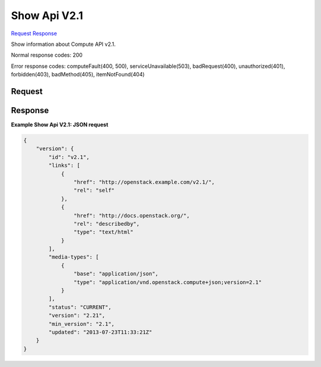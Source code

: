 
Show Api V2.1
=============

`Request <GET_show_api_v2.1_v2.1.rst#request>`__
`Response <GET_show_api_v2.1_v2.1.rst#response>`__

.. rest_method:: GET /v2.1

Show information about Compute API v2.1.



Normal response codes: 200

Error response codes: computeFault(400, 500), serviceUnavailable(503), badRequest(400),
unauthorized(401), forbidden(403), badMethod(405), itemNotFound(404)

Request
^^^^^^^







Response
^^^^^^^^





**Example Show Api V2.1: JSON request**


.. code::

    {
        "version": {
            "id": "v2.1",
            "links": [
                {
                    "href": "http://openstack.example.com/v2.1/",
                    "rel": "self"
                },
                {
                    "href": "http://docs.openstack.org/",
                    "rel": "describedby",
                    "type": "text/html"
                }
            ],
            "media-types": [
                {
                    "base": "application/json",
                    "type": "application/vnd.openstack.compute+json;version=2.1"
                }
            ],
            "status": "CURRENT",
            "version": "2.21",
            "min_version": "2.1",
            "updated": "2013-07-23T11:33:21Z"
        }
    }
    

